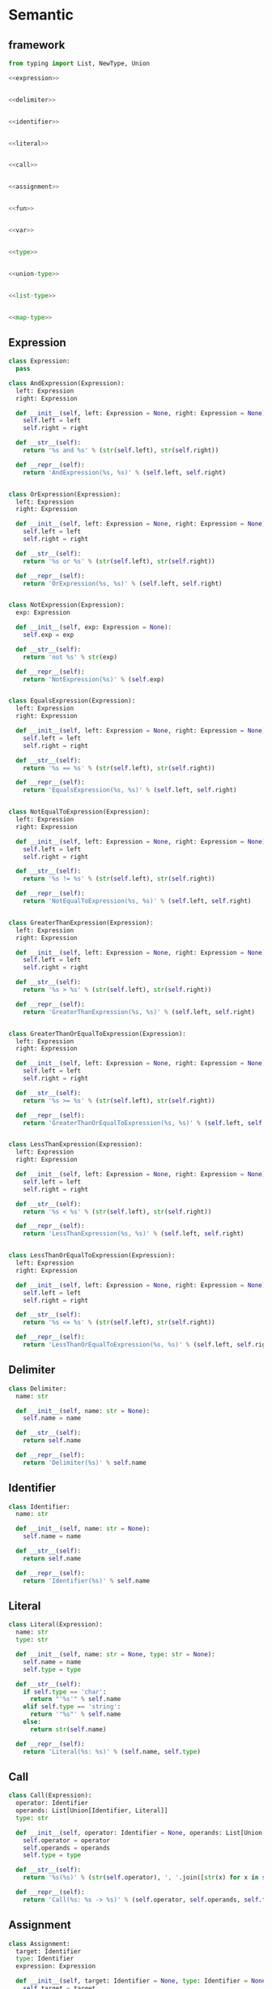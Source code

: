 #+STARTUP: indent
* Semantic
** framework
#+begin_src python :tangle ${BUILDDIR}/semantic.py
  from typing import List, NewType, Union

  <<expression>>


  <<delimiter>>


  <<identifier>>


  <<literal>>


  <<call>>


  <<assignment>>


  <<fun>>


  <<var>>


  <<type>>


  <<union-type>>


  <<list-type>>


  <<map-type>>
#+end_src
** Expression
#+begin_src python :noweb-ref expression
  class Expression:
    pass

  class AndExpression(Expression):
    left: Expression
    right: Expression

    def __init__(self, left: Expression = None, right: Expression = None):
      self.left = left
      self.right = right

    def __str__(self):
      return '%s and %s' % (str(self.left), str(self.right))

    def __repr__(self):
      return 'AndExpression(%s, %s)' % (self.left, self.right)


  class OrExpression(Expression):
    left: Expression
    right: Expression

    def __init__(self, left: Expression = None, right: Expression = None):
      self.left = left
      self.right = right

    def __str__(self):
      return '%s or %s' % (str(self.left), str(self.right))

    def __repr__(self):
      return 'OrExpression(%s, %s)' % (self.left, self.right)


  class NotExpression(Expression):
    exp: Expression

    def __init__(self, exp: Expression = None):
      self.exp = exp

    def __str__(self):
      return 'not %s' % str(exp)

    def __repr__(self):
      return 'NotExpression(%s)' % (self.exp)


  class EqualsExpression(Expression):
    left: Expression
    right: Expression

    def __init__(self, left: Expression = None, right: Expression = None):
      self.left = left
      self.right = right

    def __str__(self):
      return '%s == %s' % (str(self.left), str(self.right))

    def __repr__(self):
      return 'EqualsExpression(%s, %s)' % (self.left, self.right)


  class NotEqualToExpression(Expression):
    left: Expression
    right: Expression

    def __init__(self, left: Expression = None, right: Expression = None):
      self.left = left
      self.right = right

    def __str__(self):
      return '%s != %s' % (str(self.left), str(self.right))

    def __repr__(self):
      return 'NotEqualToExpression(%s, %s)' % (self.left, self.right)


  class GreaterThanExpression(Expression):
    left: Expression
    right: Expression

    def __init__(self, left: Expression = None, right: Expression = None):
      self.left = left
      self.right = right

    def __str__(self):
      return '%s > %s' % (str(self.left), str(self.right))

    def __repr__(self):
      return 'GreaterThanExpression(%s, %s)' % (self.left, self.right)


  class GreaterThanOrEqualToExpression(Expression):
    left: Expression
    right: Expression

    def __init__(self, left: Expression = None, right: Expression = None):
      self.left = left
      self.right = right

    def __str__(self):
      return '%s >= %s' % (str(self.left), str(self.right))

    def __repr__(self):
      return 'GreaterThanOrEqualToExpression(%s, %s)' % (self.left, self.right)


  class LessThanExpression(Expression):
    left: Expression
    right: Expression

    def __init__(self, left: Expression = None, right: Expression = None):
      self.left = left
      self.right = right

    def __str__(self):
      return '%s < %s' % (str(self.left), str(self.right))

    def __repr__(self):
      return 'LessThanExpression(%s, %s)' % (self.left, self.right)


  class LessThanOrEqualToExpression(Expression):
    left: Expression
    right: Expression

    def __init__(self, left: Expression = None, right: Expression = None):
      self.left = left
      self.right = right

    def __str__(self):
      return '%s <= %s' % (str(self.left), str(self.right))

    def __repr__(self):
      return 'LessThanOrEqualToExpression(%s, %s)' % (self.left, self.right)
#+end_src
** Delimiter
#+begin_src python :noweb-ref delimiter
  class Delimiter:
    name: str

    def __init__(self, name: str = None):
      self.name = name

    def __str__(self):
      return self.name

    def __repr__(self):
      return 'Delimiter(%s)' % self.name
#+end_src
** Identifier
#+begin_src python :noweb-ref identifier
  class Identifier:
    name: str

    def __init__(self, name: str = None):
      self.name = name

    def __str__(self):
      return self.name

    def __repr__(self):
      return 'Identifier(%s)' % self.name
#+end_src
** Literal
#+begin_src python :noweb-ref literal
  class Literal(Expression):
    name: str
    type: str

    def __init__(self, name: str = None, type: str = None):
      self.name = name
      self.type = type

    def __str__(self):
      if self.type == 'char':
        return "'%s'" % self.name
      elif self.type == 'string':
        return '"%s"' % self.name
      else:
        return str(self.name)

    def __repr__(self):
      return 'Literal(%s: %s)' % (self.name, self.type)
#+end_src
** Call
#+begin_src python :noweb-ref call
  class Call(Expression):
    operator: Identifier
    operands: List[Union[Identifier, Literal]]
    type: str

    def __init__(self, operator: Identifier = None, operands: List[Union[Identifier, Literal]] = [], type: str = None):
      self.operator = operator
      self.operands = operands
      self.type = type

    def __str__(self):
      return '%s(%s)' % (str(self.operator), ', '.join([str(x) for x in self.operands]))

    def __repr__(self):
      return 'Call(%s: %s -> %s)' % (self.operator, self.operands, self.type)
#+end_src
** Assignment
#+begin_src python :noweb-ref assignment
  class Assignment:
    target: Identifier
    type: Identifier
    expression: Expression

    def __init__(self, target: Identifier = None, type: Identifier = None, expression: Expression = None):
      self.target = target
      self.type = type
      self.expression = expression

    def __str__(self):
      if self.type:
        return '%s : %s = %s' % (str(self.target), str(self.type), str(self.expression))
      else:
        return '%s = %s' % (str(self.target), str(self.expression))

    def __repr__(self):
      if self.type:
        return 'Assignment(%s: %s = %s)' % (self.target, self.type, self.expression)
      else:
        return 'Assignment(%s = %s)' % (self.target, self.expression)
#+end_src

** Fun
#+begin_src python :noweb-ref fun
  class Fun:
    names: List[Union[Identifier, Literal]]

    def __init__(self, name: Union[Identifier, Literal]):
      self.names = [name]

    def __str__(self):
      return ' '.join([str(x) for x in self.names])
#+end_src

** Var
#+begin_src python :noweb-ref var
  class Var:
    name: Identifier

    def __init__(self, name: Identifier = None):
      self.name = name

    def __str__(self):
      return str(self.name)
#+end_src

** Type
#+begin_src python :noweb-ref type
  class Type:
    kind: int

    def __init__(self, kind: int = 0, type = None):
      self.kind = kind
      self.type = type

    def __str__(self):
      return str(self.type)
#+end_src

** UnionType
#+begin_src python :noweb-ref union-type
  class UnionType():
    kind: int
    types: List[Type]

    def __init__(self):
      self.kind = 1
      self.types = []

    def __str__(self):
      return ' | '.join([str(x) for x in self.types])
#+end_src

** ListType
#+begin_src python :noweb-ref list-type
  class ListType():
    kind: int
    type: Type

    def __init__(self, type: Type = None):
      self.kind = 2
      self.type = type

    def __str__(self):
      return '[%s]' % str(self.type)
#+end_src

** MapType
#+begin_src python :noweb-ref map-type
  class MapType(Type):
    kind: int
    keytype: Type
    valtype: Type

    def __init__(self, keytype: Type = None, valtype: Type = None):
      self.kind = 3
      self.keytype = keytype
      self.valtype = valtype

    def __str__(self):
      return '{%s: %s}' % (str(self.keytype), str(self.valtype))
#+end_src
